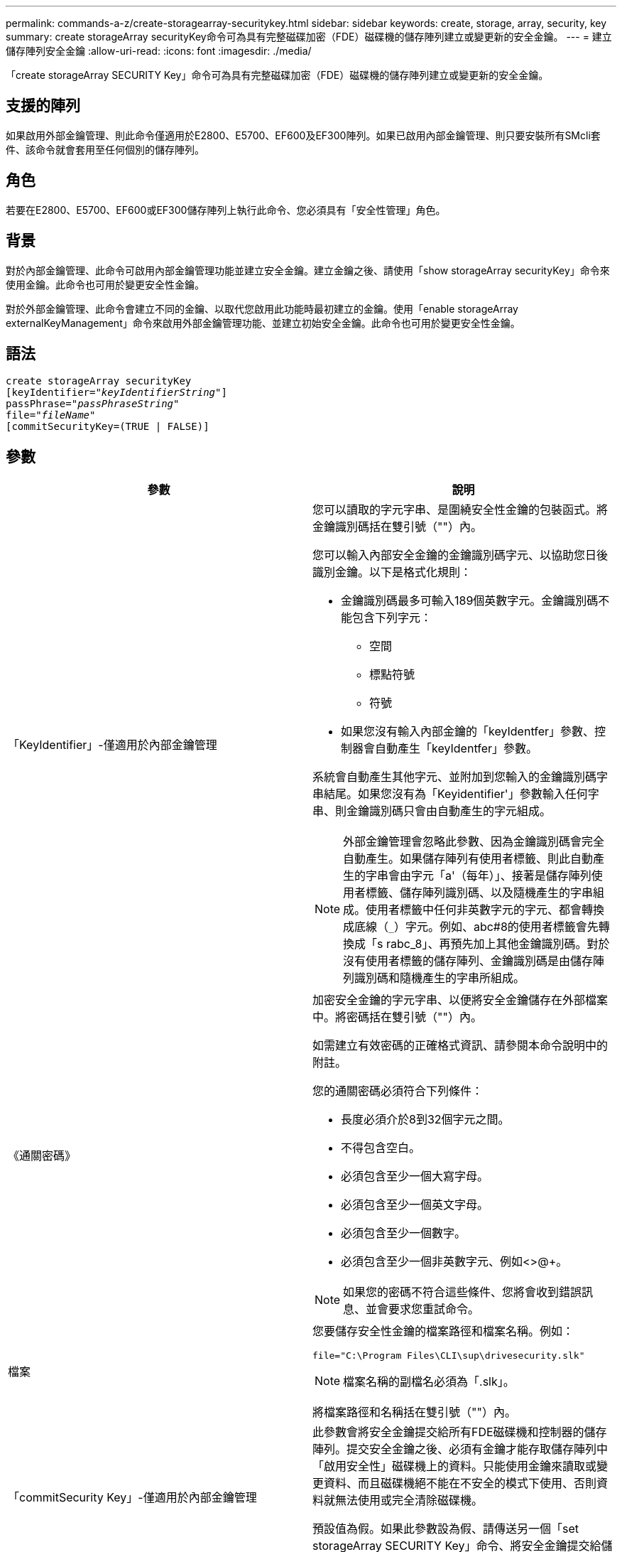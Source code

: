 ---
permalink: commands-a-z/create-storagearray-securitykey.html 
sidebar: sidebar 
keywords: create, storage, array, security, key 
summary: create storageArray securityKey命令可為具有完整磁碟加密（FDE）磁碟機的儲存陣列建立或變更新的安全金鑰。 
---
= 建立儲存陣列安全金鑰
:allow-uri-read: 
:icons: font
:imagesdir: ./media/


[role="lead"]
「create storageArray SECURITY Key」命令可為具有完整磁碟加密（FDE）磁碟機的儲存陣列建立或變更新的安全金鑰。



== 支援的陣列

如果啟用外部金鑰管理、則此命令僅適用於E2800、E5700、EF600及EF300陣列。如果已啟用內部金鑰管理、則只要安裝所有SMcli套件、該命令就會套用至任何個別的儲存陣列。



== 角色

若要在E2800、E5700、EF600或EF300儲存陣列上執行此命令、您必須具有「安全性管理」角色。



== 背景

對於內部金鑰管理、此命令可啟用內部金鑰管理功能並建立安全金鑰。建立金鑰之後、請使用「show storageArray securityKey」命令來使用金鑰。此命令也可用於變更安全性金鑰。

對於外部金鑰管理、此命令會建立不同的金鑰、以取代您啟用此功能時最初建立的金鑰。使用「enable storageArray externalKeyManagement」命令來啟用外部金鑰管理功能、並建立初始安全金鑰。此命令也可用於變更安全性金鑰。



== 語法

[listing, subs="+macros"]
----
create storageArray securityKey
[keyIdentifier=pass:quotes[_"keyIdentifierString"_]]
passPhrase=pass:quotes[_"passPhraseString"_
file=_"fileName"_]
[commitSecurityKey=(TRUE | FALSE)]
----


== 參數

|===
| 參數 | 說明 


 a| 
「KeyIdentifier」-僅適用於內部金鑰管理
 a| 
您可以讀取的字元字串、是圍繞安全性金鑰的包裝函式。將金鑰識別碼括在雙引號（""）內。

您可以輸入內部安全金鑰的金鑰識別碼字元、以協助您日後識別金鑰。以下是格式化規則：

* 金鑰識別碼最多可輸入189個英數字元。金鑰識別碼不能包含下列字元：
+
** 空間
** 標點符號
** 符號


* 如果您沒有輸入內部金鑰的「keyIdentfer」參數、控制器會自動產生「keyIdentfer」參數。


系統會自動產生其他字元、並附加到您輸入的金鑰識別碼字串結尾。如果您沒有為「Keyidentifier'」參數輸入任何字串、則金鑰識別碼只會由自動產生的字元組成。

[NOTE]
====
外部金鑰管理會忽略此參數、因為金鑰識別碼會完全自動產生。如果儲存陣列有使用者標籤、則此自動產生的字串會由字元「a'（每年）」、接著是儲存陣列使用者標籤、儲存陣列識別碼、以及隨機產生的字串組成。使用者標籤中任何非英數字元的字元、都會轉換成底線（`_`）字元。例如、abc#8的使用者標籤會先轉換成「s rabc_8」、再預先加上其他金鑰識別碼。對於沒有使用者標籤的儲存陣列、金鑰識別碼是由儲存陣列識別碼和隨機產生的字串所組成。

====


 a| 
《通關密碼》
 a| 
加密安全金鑰的字元字串、以便將安全金鑰儲存在外部檔案中。將密碼括在雙引號（""）內。

如需建立有效密碼的正確格式資訊、請參閱本命令說明中的附註。

您的通關密碼必須符合下列條件：

* 長度必須介於8到32個字元之間。
* 不得包含空白。
* 必須包含至少一個大寫字母。
* 必須包含至少一個英文字母。
* 必須包含至少一個數字。
* 必須包含至少一個非英數字元、例如<>@+。


[NOTE]
====
如果您的密碼不符合這些條件、您將會收到錯誤訊息、並會要求您重試命令。

====


 a| 
檔案
 a| 
您要儲存安全性金鑰的檔案路徑和檔案名稱。例如：

[listing]
----
file="C:\Program Files\CLI\sup\drivesecurity.slk"
----
[NOTE]
====
檔案名稱的副檔名必須為「.slk」。

====
將檔案路徑和名稱括在雙引號（""）內。



 a| 
「commitSecurity Key」-僅適用於內部金鑰管理
 a| 
此參數會將安全金鑰提交給所有FDE磁碟機和控制器的儲存陣列。提交安全金鑰之後、必須有金鑰才能存取儲存陣列中「啟用安全性」磁碟機上的資料。只能使用金鑰來讀取或變更資料、而且磁碟機絕不能在不安全的模式下使用、否則資料就無法使用或完全清除磁碟機。

預設值為假。如果此參數設為假、請傳送另一個「set storageArray SECURITY Key」命令、將安全金鑰提交給儲存陣列。

|===


== 最低韌體層級

7.40、引進內部金鑰管理

8.40、推出外部金鑰管理
